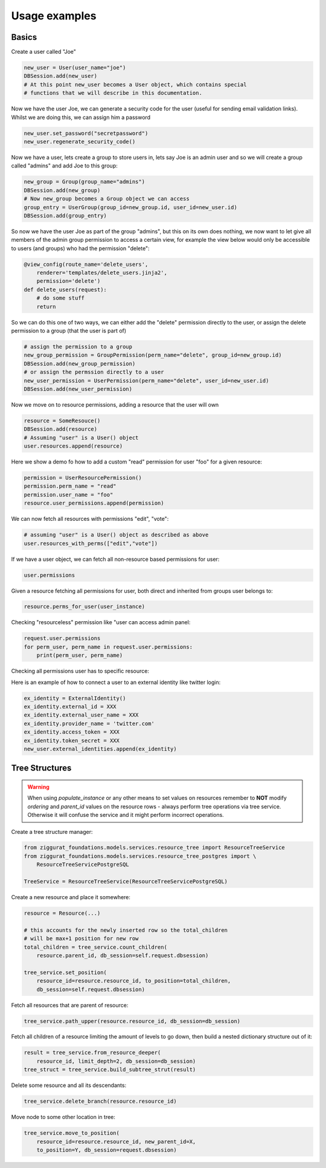 Usage examples
==============

Basics
------

Create a user called "Joe"

.. code-block:: python

    new_user = User(user_name="joe")
    DBSession.add(new_user)
    # At this point new_user becomes a User object, which contains special
    # functions that we will describe in this documentation.

Now we have the user Joe, we can generate a security code for the user (useful for sending
email validation links). Whilst we are doing this, we can assign him a password

.. code-block:: python

    new_user.set_password("secretpassword")
    new_user.regenerate_security_code()

Now we have a user, lets create a group to store users in, lets say Joe is an admin user
and so we will create a group called "admins" and add Joe to this group:

.. code-block:: python

    new_group = Group(group_name="admins")
    DBSession.add(new_group)
    # Now new_group becomes a Group object we can access
    group_entry = UserGroup(group_id=new_group.id, user_id=new_user.id)
    DBSession.add(group_entry)

So now we have the user Joe as part of the group "admins", but this on its
own does nothing, we now want to let give all members of the admin group
permission to access a certain view, for example the view below would
only be accessible to users (and groups) who had the permission "delete":

.. code-block:: python

    @view_config(route_name='delete_users',
        renderer='templates/delete_users.jinja2',
        permission='delete')
    def delete_users(request):
        # do some stuff
        return

So we can do this one of two ways, we can either add the "delete" permission
directly to the user, or assign the delete permission to a group (that the user
is part of)

.. code-block:: python

    # assign the permission to a group
    new_group_permission = GroupPermission(perm_name="delete", group_id=new_group.id)
    DBSession.add(new_group_permission)
    # or assign the permssion directly to a user
    new_user_permission = UserPermission(perm_name="delete", user_id=new_user.id)
    DBSession.add(new_user_permission)

Now we move on to resource permissions, adding a resource that the user will own

.. code-block:: python

    resource = SomeResouce()
    DBSession.add(resource)
    # Assuming "user" is a User() object
    user.resources.append(resource)

Here we show a demo fo how to add a custom "read" permission for user "foo" for a given resource:

.. code-block:: python

    permission = UserResourcePermission()
    permission.perm_name = "read"
    permission.user_name = "foo"
    resource.user_permissions.append(permission)

We can now fetch all resources with permissions "edit", "vote":

.. code-block:: python

    # assuming "user" is a User() object as described as above
    user.resources_with_perms(["edit","vote"])

If we have a user object, we can fetch all non-resource based permissions for user:

.. code-block:: python

    user.permissions

Given a resource fetching all permissions for user, both direct and
inherited from groups user belongs to:

.. code-block:: python

    resource.perms_for_user(user_instance)

Checking "resourceless" permission like "user can access admin panel:

.. code-block:: python

    request.user.permissions
    for perm_user, perm_name in request.user.permissions:
        print(perm_user, perm_name)

Checking all permissions user has to specific resource:

.. no-code-block:: python

    resource = Resource.by_resource_id(rid)
    for perm in resource.perms_for_user(user):
        print(perm.user, perm.perm_name, perm.type, perm.group, perm.resource, perm.owner)
        .... list acls ....


Here is an example of how to connect a user to an external identity like twitter login:

.. code-block:: python

    ex_identity = ExternalIdentity()
    ex_identity.external_id = XXX
    ex_identity.external_user_name = XXX
    ex_identity.provider_name = 'twitter.com'
    ex_identity.access_token = XXX
    ex_identity.token_secret = XXX
    new_user.external_identities.append(ex_identity)

Tree Structures
---------------

.. warning::

    When using `populate_instance` or any other means to set values on resources
    remember to **NOT** modify `ordering` and `parent_id` values on the resource
    rows - always perform tree operations via tree service. Otherwise it will
    confuse the service and it might perform incorrect operations.

Create a tree structure manager:


.. code-block:: python

    from ziggurat_foundations.models.services.resource_tree import ResourceTreeService
    from ziggurat_foundations.models.services.resource_tree_postgres import \
        ResourceTreeServicePostgreSQL

    TreeService = ResourceTreeService(ResourceTreeServicePostgreSQL)


Create a new resource and place it somewhere:

.. code-block:: python

    resource = Resource(...)

    # this accounts for the newly inserted row so the total_children
    # will be max+1 position for new row
    total_children = tree_service.count_children(
        resource.parent_id, db_session=self.request.dbsession)

    tree_service.set_position(
        resource_id=resource.resource_id, to_position=total_children,
        db_session=self.request.dbsession)

Fetch all resources that are parent of resource:

.. code-block:: python

    tree_service.path_upper(resource.resource_id, db_session=db_session)

Fetch all children of a resource limiting the amount of levels to go down,
then build a nested dictionary structure out of it:

.. code-block:: python

    result = tree_service.from_resource_deeper(
        resource_id, limit_depth=2, db_session=db_session)
    tree_struct = tree_service.build_subtree_strut(result)

Delete some resource and all its descendants:

.. code-block:: python

    tree_service.delete_branch(resource.resource_id)


Move node to some other location in tree:

.. code-block:: python

    tree_service.move_to_position(
        resource_id=resource.resource_id, new_parent_id=X,
        to_position=Y, db_session=request.dbsession)
